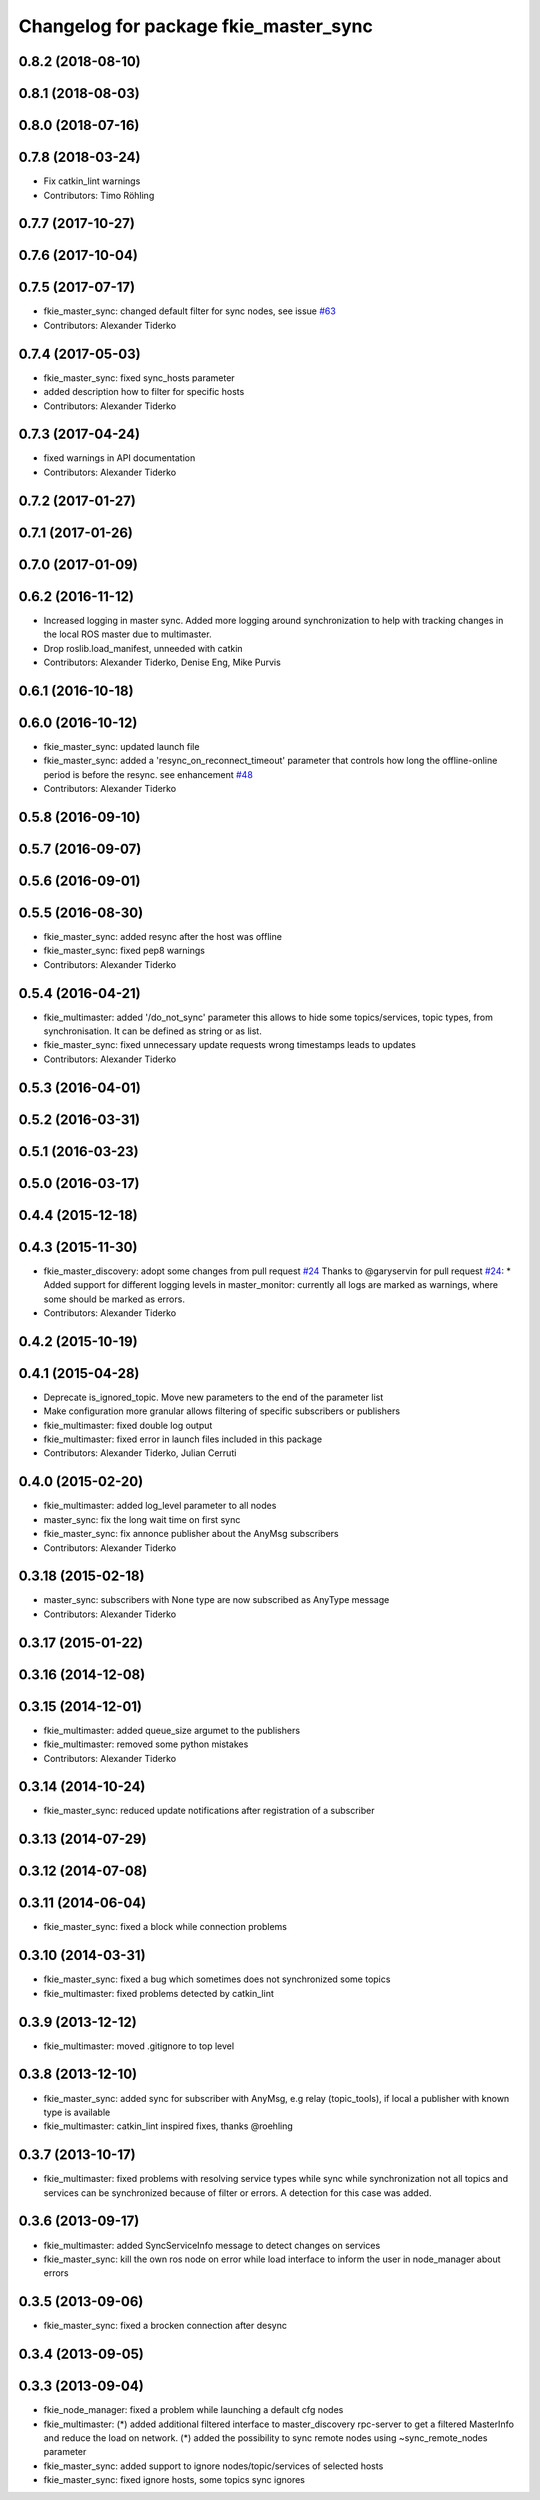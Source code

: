 ^^^^^^^^^^^^^^^^^^^^^^^^^^^^^^^^^^^^^^
Changelog for package fkie_master_sync
^^^^^^^^^^^^^^^^^^^^^^^^^^^^^^^^^^^^^^

0.8.2 (2018-08-10)
------------------

0.8.1 (2018-08-03)
------------------

0.8.0 (2018-07-16)
------------------

0.7.8 (2018-03-24)
------------------
* Fix catkin_lint warnings
* Contributors: Timo Röhling

0.7.7 (2017-10-27)
------------------

0.7.6 (2017-10-04)
------------------

0.7.5 (2017-07-17)
------------------
* fkie_master_sync: changed default filter for sync nodes, see issue `#63 <https://github.com/fkie/fkie_multimaster/issues/63>`_
* Contributors: Alexander Tiderko

0.7.4 (2017-05-03)
------------------
* fkie_master_sync: fixed sync_hosts parameter
* added description how to filter for specific hosts
* Contributors: Alexander Tiderko

0.7.3 (2017-04-24)
------------------
* fixed warnings in API documentation
* Contributors: Alexander Tiderko

0.7.2 (2017-01-27)
------------------

0.7.1 (2017-01-26)
------------------

0.7.0 (2017-01-09)
------------------

0.6.2 (2016-11-12)
------------------
* Increased logging in master sync.
  Added more logging around synchronization to help with
  tracking changes in the local ROS master due to multimaster.
* Drop roslib.load_manifest, unneeded with catkin
* Contributors: Alexander Tiderko, Denise Eng, Mike Purvis

0.6.1 (2016-10-18)
------------------

0.6.0 (2016-10-12)
------------------
* fkie_master_sync: updated launch file
* fkie_master_sync: added a 'resync_on_reconnect_timeout' parameter that controls how long the offline-online period is before the resync. see enhancement `#48 <https://github.com/fkie/fkie_multimaster/issues/48>`_
* Contributors: Alexander Tiderko

0.5.8 (2016-09-10)
------------------

0.5.7 (2016-09-07)
------------------

0.5.6 (2016-09-01)
------------------

0.5.5 (2016-08-30)
------------------
* fkie_master_sync: added resync after the host was offline
* fkie_master_sync: fixed pep8 warnings
* Contributors: Alexander Tiderko

0.5.4 (2016-04-21)
------------------
* fkie_multimaster: added '/do_not_sync' parameter
  this allows to hide some topics/services, topic types, from
  synchronisation. It can be defined as string or as list.
* fkie_master_sync: fixed unnecessary update requests
  wrong timestamps leads to updates
* Contributors: Alexander Tiderko

0.5.3 (2016-04-01)
------------------

0.5.2 (2016-03-31)
------------------

0.5.1 (2016-03-23)
------------------

0.5.0 (2016-03-17)
------------------

0.4.4 (2015-12-18)
------------------

0.4.3 (2015-11-30)
------------------
* fkie_master_discovery: adopt some changes from pull request `#24 <https://github.com/fkie/fkie_multimaster/issues/24>`_
  Thanks to @garyservin for pull request `#24 <https://github.com/fkie/fkie_multimaster/issues/24>`_:
  * Added support for different logging levels in master_monitor:
  currently all logs are marked as warnings, where some should be marked
  as errors.
* Contributors: Alexander Tiderko

0.4.2 (2015-10-19)
------------------

0.4.1 (2015-04-28)
------------------
* Deprecate is_ignored_topic. Move new parameters to the end of the parameter list
* Make configuration more granular
  allows filtering of specific subscribers or publishers
* fkie_multimaster: fixed double log output
* fkie_multimaster: fixed error in launch files included in this package
* Contributors: Alexander Tiderko, Julian Cerruti

0.4.0 (2015-02-20)
------------------
* fkie_multimaster: added log_level parameter to all nodes
* master_sync: fix the long wait time on first sync
* fkie_master_sync: fix annonce publisher about the AnyMsg subscribers
* Contributors: Alexander Tiderko

0.3.18 (2015-02-18)
-------------------
* master_sync: subscribers with None type are now subscribed as AnyType message
* Contributors: Alexander Tiderko

0.3.17 (2015-01-22)
-------------------

0.3.16 (2014-12-08)
-------------------

0.3.15 (2014-12-01)
-------------------
* fkie_multimaster: added queue_size argumet to the publishers
* fkie_multimaster: removed some python mistakes
* Contributors: Alexander Tiderko

0.3.14 (2014-10-24)
-------------------
* fkie_master_sync: reduced update notifications after registration of a subscriber

0.3.13 (2014-07-29)
-------------------

0.3.12 (2014-07-08)
-------------------

0.3.11 (2014-06-04)
-------------------
* fkie_master_sync: fixed a block while connection problems

0.3.10 (2014-03-31)
-------------------
* fkie_master_sync: fixed a bug which sometimes does not synchronized some topics
* fkie_multimaster: fixed problems detected by catkin_lint

0.3.9 (2013-12-12)
------------------
* fkie_multimaster: moved .gitignore to top level

0.3.8 (2013-12-10)
------------------
* fkie_master_sync: added sync for subscriber with AnyMsg, e.g relay (topic_tools), if local a publisher with known type is available
* fkie_multimaster: catkin_lint inspired fixes, thanks @roehling

0.3.7 (2013-10-17)
------------------
* fkie_multimaster: fixed problems with resolving service types while sync
  while synchronization not all topics and services can be synchronized
  because of filter or errors. A detection for this case was added.

0.3.6 (2013-09-17)
------------------
* fkie_multimaster: added SyncServiceInfo message to detect changes on services
* fkie_master_sync: kill the own ros node on error while load interface to inform the user in node_manager about errors

0.3.5 (2013-09-06)
------------------
* fkie_master_sync: fixed a brocken connection after desync

0.3.4 (2013-09-05)
------------------

0.3.3 (2013-09-04)
------------------
* fkie_node_manager: fixed a problem while launching a default cfg nodes
* fkie_multimaster: (*) added additional filtered interface to master_discovery rpc-server to get a filtered MasterInfo and reduce the load on network.
  (*) added the possibility to sync remote nodes using ~sync_remote_nodes parameter
* fkie_master_sync: added support to ignore nodes/topic/services of selected hosts
* fkie_master_sync: fixed ignore hosts, some topics sync ignores
